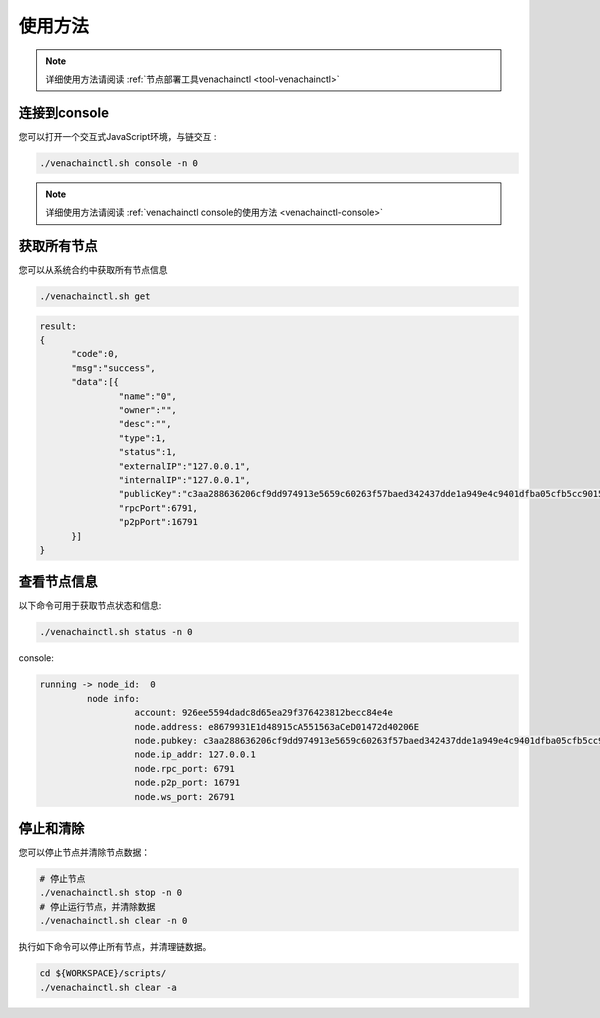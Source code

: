 ========
使用方法
========

.. note:: 详细使用方法请阅读 :ref:`节点部署工具venachainctl <tool-venachainctl>`

连接到console
================

您可以打开一个交互式JavaScript环境，与链交互 :

.. code-block:: bash

   ./venachainctl.sh console -n 0

.. note:: 详细使用方法请阅读 :ref:`venachainctl console的使用方法 <venachainctl-console>`

获取所有节点
===============

您可以从系统合约中获取所有节点信息

.. code:: bash

   ./venachainctl.sh get

.. code:: console

   result:
   {
         "code":0,
         "msg":"success",
         "data":[{
                  "name":"0",
                  "owner":"",
                  "desc":"",
                  "type":1,
                  "status":1,
                  "externalIP":"127.0.0.1",
                  "internalIP":"127.0.0.1",
                  "publicKey":"c3aa288636206cf9dd974913e5659c60263f57baed342437dde1a949e4c9401dfba05cfb5cc9015675e56985a9ea0694fdb97a042139af2af0f2289cb177c358",
                  "rpcPort":6791,
                  "p2pPort":16791
         }]
   }

查看节点信息
===============

以下命令可用于获取节点状态和信息:

.. code:: bash

   ./venachainctl.sh status -n 0

console:

.. code:: console

   running -> node_id:  0
            node info:
                     account: 926ee5594dadc8d65ea29f376423812becc84e4e
                     node.address: e8679931E1d48915cA551563aCeD01472d40206E
                     node.pubkey: c3aa288636206cf9dd974913e5659c60263f57baed342437dde1a949e4c9401dfba05cfb5cc9015675e56985a9ea0694fdb97a042139af2af0f2289cb177c358
                     node.ip_addr: 127.0.0.1
                     node.rpc_port: 6791
                     node.p2p_port: 16791
                     node.ws_port: 26791

停止和清除
=============

您可以停止节点并清除节点数据： 

.. code:: bash

   # 停止节点
   ./venachainctl.sh stop -n 0
   # 停止运行节点，并清除数据
   ./venachainctl.sh clear -n 0

执行如下命令可以停止所有节点，并清理链数据。

.. code:: bash

   cd ${WORKSPACE}/scripts/
   ./venachainctl.sh clear -a
   